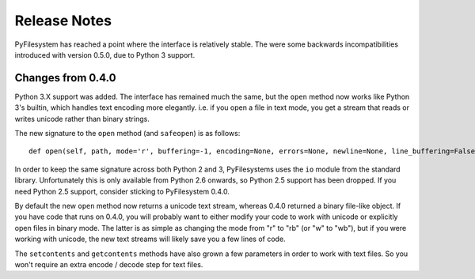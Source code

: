 Release Notes
=============

PyFilesystem has reached a point where the interface is relatively stable. The were some backwards incompatibilities introduced with version 0.5.0, due to Python 3 support.

Changes from 0.4.0
------------------

Python 3.X support was added. The interface has remained much the same, but the ``open`` method now works like Python 3's builtin, which handles text encoding more elegantly. i.e. if you open a file in text mode, you get a stream that reads or writes unicode rather than binary strings.

The new signature to the ``open`` method (and ``safeopen``) is as follows::

    def open(self, path, mode='r', buffering=-1, encoding=None, errors=None, newline=None, line_buffering=False, **kwargs):

In order to keep the same signature across both Python 2 and 3, PyFilesystems uses the ``io`` module from the standard library. Unfortunately this is only available from Python 2.6 onwards, so Python 2.5 support has been dropped. If you need Python 2.5 support, consider sticking to PyFilesystem 0.4.0.

By default the new ``open`` method now returns a unicode text stream, whereas 0.4.0 returned a binary file-like object. If you have code that runs on 0.4.0, you will probably want to either modify your code to work with unicode or explicitly open files in binary mode. The latter is as simple as changing the mode from "r" to "rb" (or "w" to "wb"), but if you were working with unicode, the new text streams will likely save you a few lines of code.

The ``setcontents`` and ``getcontents`` methods have also grown a few parameters in order to work with text files. So you won't require an extra encode / decode step for text files.

